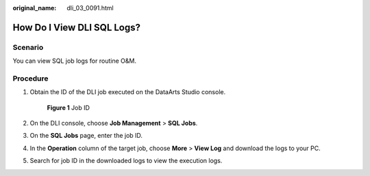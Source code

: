 :original_name: dli_03_0091.html

.. _dli_03_0091:

How Do I View DLI SQL Logs?
===========================

Scenario
--------

You can view SQL job logs for routine O&M.

Procedure
---------

#. Obtain the ID of the DLI job executed on the DataArts Studio console.


   .. figure:: /_static/images/en-us_image_0000001201409084.png
      :alt: **Figure 1** Job ID

      **Figure 1** Job ID

#. On the DLI console, choose **Job Management** > **SQL Jobs**.

#. On the **SQL Jobs** page, enter the job ID.

#. In the **Operation** column of the target job, choose **More** > **View Log** and download the logs to your PC.

#. Search for job ID in the downloaded logs to view the execution logs.
